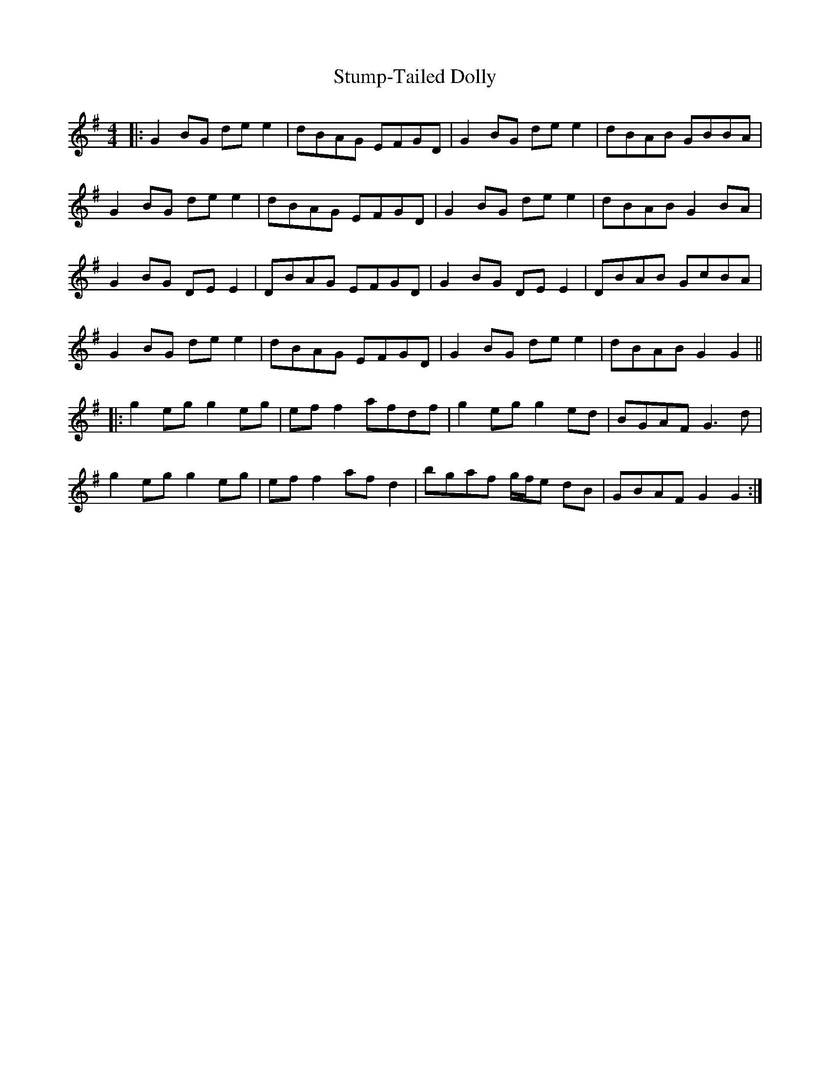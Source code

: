 X: 38782
T: Stump-Tailed Dolly
R: reel
M: 4/4
K: Gmajor
|:G2BG de e2|dBAG EFGD|G2BG de e2|dBAB GBBA|
G2BG de e2|dBAG EFGD|G2BG de e2|dBAB G2BA|
G2BG DE E2|DBAG EFGD|G2BG DE E2|DBAB GcBA|
G2BG de e2|dBAG EFGD|G2BG de e2|dBAB G2G2||
|:g2eg g2eg|ef f2 afdf|g2eg g2ed|BGAF G3d|
g2eg g2eg|ef f2 afd2|bgaf g/f/e dB|GBAF G2G2:|


